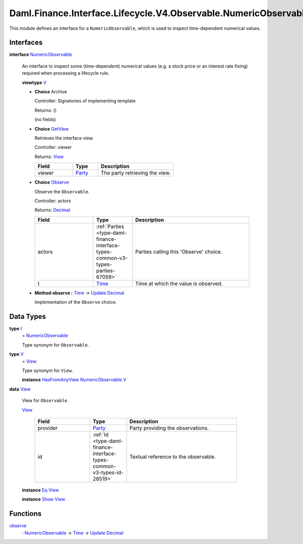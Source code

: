 .. Copyright (c) 2024 Digital Asset (Switzerland) GmbH and/or its affiliates. All rights reserved.
.. SPDX-License-Identifier: Apache-2.0

.. _module-daml-finance-interface-lifecycle-v4-observable-numericobservable-50817:

Daml.Finance.Interface.Lifecycle.V4.Observable.NumericObservable
================================================================

This module defines an interface for a ``NumericObservable``, which is used to inspect
time\-dependent numerical values\.

Interfaces
----------

.. _type-daml-finance-interface-lifecycle-v4-observable-numericobservable-numericobservable-46728:

**interface** `NumericObservable <type-daml-finance-interface-lifecycle-v4-observable-numericobservable-numericobservable-46728_>`_

  An interface to inspect some (time\-dependent) numerical values (e\.g\. a stock price or an
  interest rate fixing) required when processing a lifecycle rule\.

  **viewtype** `V <type-daml-finance-interface-lifecycle-v4-observable-numericobservable-v-85848_>`_

  + **Choice** Archive

    Controller\: Signatories of implementing template

    Returns\: ()

    (no fields)

  + .. _type-daml-finance-interface-lifecycle-v4-observable-numericobservable-getview-36559:

    **Choice** `GetView <type-daml-finance-interface-lifecycle-v4-observable-numericobservable-getview-36559_>`_

    Retrieves the interface view\.

    Controller\: viewer

    Returns\: `View <type-daml-finance-interface-lifecycle-v4-observable-numericobservable-view-29492_>`_

    .. list-table::
       :widths: 15 10 30
       :header-rows: 1

       * - Field
         - Type
         - Description
       * - viewer
         - `Party <https://docs.daml.com/daml/stdlib/Prelude.html#type-da-internal-lf-party-57932>`_
         - The party retrieving the view\.

  + .. _type-daml-finance-interface-lifecycle-v4-observable-numericobservable-observe-90440:

    **Choice** `Observe <type-daml-finance-interface-lifecycle-v4-observable-numericobservable-observe-90440_>`_

    Observe the ``Observable``\.

    Controller\: actors

    Returns\: `Decimal <https://docs.daml.com/daml/stdlib/Prelude.html#type-ghc-types-decimal-18135>`_

    .. list-table::
       :widths: 15 10 30
       :header-rows: 1

       * - Field
         - Type
         - Description
       * - actors
         - :ref:`Parties <type-daml-finance-interface-types-common-v3-types-parties-67059>`
         - Parties calling this 'Observe' choice\.
       * - t
         - `Time <https://docs.daml.com/daml/stdlib/Prelude.html#type-da-internal-lf-time-63886>`_
         - Time at which the value is observed\.

  + **Method observe \:** `Time <https://docs.daml.com/daml/stdlib/Prelude.html#type-da-internal-lf-time-63886>`_ \-\> `Update <https://docs.daml.com/daml/stdlib/Prelude.html#type-da-internal-lf-update-68072>`_ `Decimal <https://docs.daml.com/daml/stdlib/Prelude.html#type-ghc-types-decimal-18135>`_

    Implementation of the ``Observe`` choice\.

Data Types
----------

.. _type-daml-finance-interface-lifecycle-v4-observable-numericobservable-i-61855:

**type** `I <type-daml-finance-interface-lifecycle-v4-observable-numericobservable-i-61855_>`_
  \= `NumericObservable <type-daml-finance-interface-lifecycle-v4-observable-numericobservable-numericobservable-46728_>`_

  Type synonym for ``Observable``\.

.. _type-daml-finance-interface-lifecycle-v4-observable-numericobservable-v-85848:

**type** `V <type-daml-finance-interface-lifecycle-v4-observable-numericobservable-v-85848_>`_
  \= `View <type-daml-finance-interface-lifecycle-v4-observable-numericobservable-view-29492_>`_

  Type synonym for ``View``\.

  **instance** `HasFromAnyView <https://docs.daml.com/daml/stdlib/DA-Internal-Interface-AnyView.html#class-da-internal-interface-anyview-hasfromanyview-30108>`_ `NumericObservable <type-daml-finance-interface-lifecycle-v4-observable-numericobservable-numericobservable-46728_>`_ `V <type-daml-finance-interface-lifecycle-v4-observable-numericobservable-v-85848_>`_

.. _type-daml-finance-interface-lifecycle-v4-observable-numericobservable-view-29492:

**data** `View <type-daml-finance-interface-lifecycle-v4-observable-numericobservable-view-29492_>`_

  View for ``Observable``\.

  .. _constr-daml-finance-interface-lifecycle-v4-observable-numericobservable-view-33363:

  `View <constr-daml-finance-interface-lifecycle-v4-observable-numericobservable-view-33363_>`_

    .. list-table::
       :widths: 15 10 30
       :header-rows: 1

       * - Field
         - Type
         - Description
       * - provider
         - `Party <https://docs.daml.com/daml/stdlib/Prelude.html#type-da-internal-lf-party-57932>`_
         - Party providing the observations\.
       * - id
         - :ref:`Id <type-daml-finance-interface-types-common-v3-types-id-28519>`
         - Textual reference to the observable\.

  **instance** `Eq <https://docs.daml.com/daml/stdlib/Prelude.html#class-ghc-classes-eq-22713>`_ `View <type-daml-finance-interface-lifecycle-v4-observable-numericobservable-view-29492_>`_

  **instance** `Show <https://docs.daml.com/daml/stdlib/Prelude.html#class-ghc-show-show-65360>`_ `View <type-daml-finance-interface-lifecycle-v4-observable-numericobservable-view-29492_>`_

Functions
---------

.. _function-daml-finance-interface-lifecycle-v4-observable-numericobservable-observe-58380:

`observe <function-daml-finance-interface-lifecycle-v4-observable-numericobservable-observe-58380_>`_
  \: `NumericObservable <type-daml-finance-interface-lifecycle-v4-observable-numericobservable-numericobservable-46728_>`_ \-\> `Time <https://docs.daml.com/daml/stdlib/Prelude.html#type-da-internal-lf-time-63886>`_ \-\> `Update <https://docs.daml.com/daml/stdlib/Prelude.html#type-da-internal-lf-update-68072>`_ `Decimal <https://docs.daml.com/daml/stdlib/Prelude.html#type-ghc-types-decimal-18135>`_
